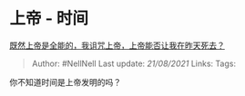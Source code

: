* 上帝 - 时间
  :PROPERTIES:
  :CUSTOM_ID: 上帝---时间
  :END:

[[https://www.zhihu.com/question/347088259/answer/846861003][既然上帝是全能的，我诅咒上帝，上帝能否让我在昨天死去？]]

#+BEGIN_QUOTE
  Author: #NellNell Last update: /21/08/2021/ Links: Tags:
#+END_QUOTE

你不知道时间是上帝发明的吗？
